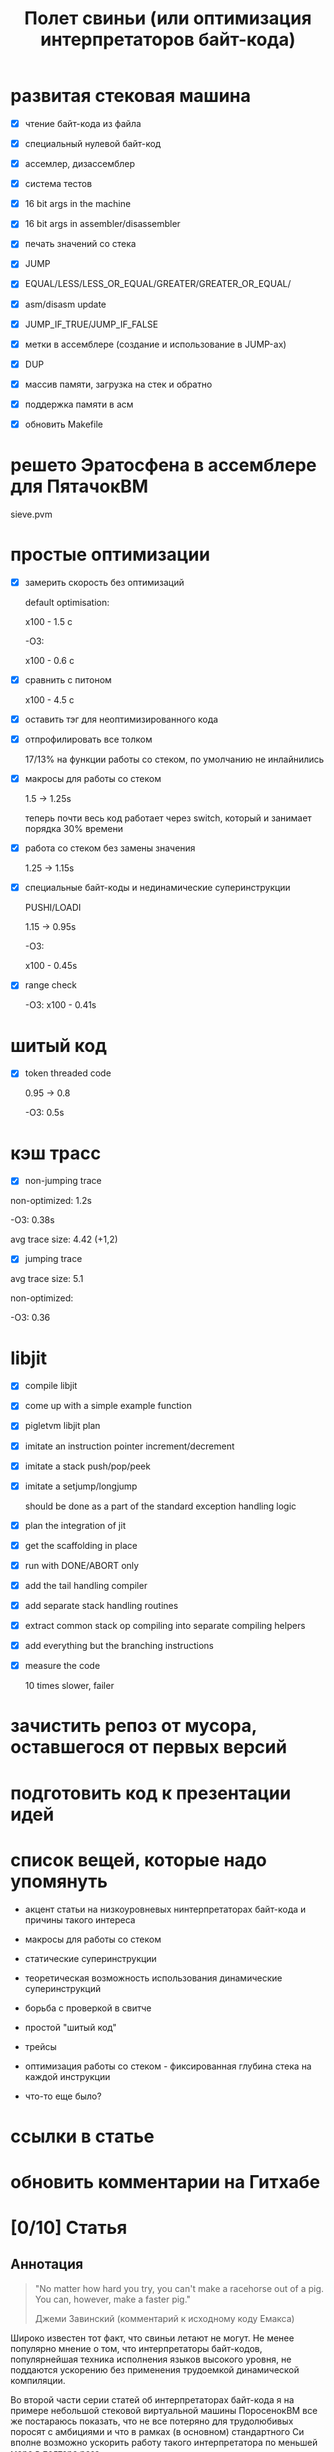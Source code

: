 #+OPTIONS: ^:nil num:nil p:nil timestamp:nil todo:nil date:nil creator:nil author:nil toc:nil
#+TITLE: Полет свиньи (или оптимизация интерпретаторов байт-кода)
* DONE развитая стековая машина

  - [X] чтение байт-кода из файла

  - [X] специальный нулевой байт-код

  - [X] ассемлер, дизассемблер

  - [X] система тестов

  - [X] 16 bit args in the machine

  - [X] 16 bit args in assembler/disassembler

  - [X] печать значений со стека

  - [X] JUMP

  - [X] EQUAL/LESS/LESS_OR_EQUAL/GREATER/GREATER_OR_EQUAL/

  - [X] asm/disasm update

  - [X] JUMP_IF_TRUE/JUMP_IF_FALSE

  - [X] метки в ассемблере (создание и использование в JUMP-ах)

  - [X] DUP

  - [X] массив памяти, загрузка на стек и обратно

  - [X] поддержка памяти в асм

  - [X] обновить Makefile

* DONE решето Эратосфена в ассемблере для ПятачокВМ

  sieve.pvm

* DONE простые оптимизации

  - [X] замерить скорость без оптимизаций

    default optimisation:

    x100 - 1.5 с

    -O3:

    x100 - 0.6 с

  - [X] сравнить с питоном

    x100 - 4.5 с

  - [X] оставить тэг для неоптимизированного кода

  - [X] отпрофилировать все толком

    17/13% на функции работы со стеком, по умолчанию не инлайнились

  - [X] макросы для работы со стеком

    1.5 -> 1.25s

    теперь почти весь код работает через switch, который и занимает порядка 30% времени

  - [X] работа со стеком без замены значения

    1.25 -> 1.15s

  - [X] специальные байт-коды и нединамические суперинструкции

    PUSHI/LOADI

    1.15 -> 0.95s

    -O3:

    x100 - 0.45s

  - [X] range check

    -O3:  x100 - 0.41s

* DONE шитый код

  - [X] token threaded code

    0.95 -> 0.8

    -O3: 0.5s

* DONE кэш трасс

  - [X] non-jumping trace

  non-optimized: 1.2s

  -O3: 0.38s

  avg trace size: 4.42 (+1,2)

  - [X] jumping trace

  avg trace size: 5.1

  non-optimized:

  -O3: 0.36
* DONE libjit

  - [X] compile libjit

  - [X] come up with a simple example function

  - [X] pigletvm libjit plan

  - [X] imitate an instruction pointer increment/decrement

  - [X] imitate a stack push/pop/peek

  - [X] imitate a setjump/longjump

    should be done as a part of the standard exception handling logic

  - [X] plan the integration of jit

  - [X] get the scaffolding in place

  - [X] run with DONE/ABORT only

  - [X] add the tail handling compiler

  - [X] add separate stack handling routines

  - [X] extract common stack op compiling into separate compiling helpers

  - [X] add everything but the branching instructions

  - [X] measure the code

    10 times slower, failer
* DONE зачистить репоз от мусора, оставшегося от первых версий
* DONE подготовить код к презентации идей
* DONE список вещей, которые надо упомянуть

  - акцент статьи на низкоуровневых нинтерпретаторах байт-кода и причины такого интереса

  - макросы для работы со стеком

  - статические суперинструкции

  - теоретическая возможность использования динамические суперинструкций

  - борьба с проверкой в свитче

  - простой "шитый код"

  - трейсы

  - оптимизация работы со стеком - фиксированная глубина стека на каждой инструкции

  - что-то еще было?

* TODO ссылки в статье
* TODO обновить комментарии на Гитхабе
* TODO [0/10] Статья
** TODO Аннотация

   #+BEGIN_QUOTE
   "No matter how hard you try, you can't make a racehorse out of a pig. You can, however, make a
   faster pig."

   Джеми Завинский (комментарий к исходному коду Емакса)
   #+END_QUOTE

   Широко известен тот факт, что свиньи летают не могут. Не менее популярно мнение о том, что
   интерпретаторы байт-кодов, популярнейшая техника исполнения языков высокого уровня, не поддаются
   ускорению без применения трудоемкой динамической компиляции.

   Во второй части серии статей об интерпретаторах байт-кода я на примере небольшой стековой
   виртуальной машины ПоросенокВМ все же постараюсь показать, что не все потеряно для трудолюбивых
   поросят с амбициями и что в рамках (в основном) стандартного Си вполне возможно ускорить работу
   такого интерпретатора по меньшей мере в полтора раза.

** TODO ПоросенокВМ

   Итак, давайте знакомиться.

   ПоросенокВМ - заурядная стековая машина, основанная на примере стековой машины из первой части
   статьи. Наша свинка знает только один тип данных - 64-битное машинное слово, а все
   (целочисленные) вычисления производит на стеке максимальной глубиной в 256 машинных слов. Кроме
   стека у Поросенка имеется рабочая память длиной в 65536 машинных слов. Результат выполнения
   программы - одно машинное слово - можно либо поместить в специальный регистр результата, либо
   просто вывести в стандартный вывод (stdout).

   Все состояние в ПоросенокВМ хранится в единственной структуре:

   #+BEGIN_SRC cpp
static struct {
    /* Current instruction pointer */
    uint8_t *ip;

    /* Fixed-size stack */
    uint64_t stack[STACK_MAX];
    uint64_t *stack_top;

    /* Operational memory */
    uint64_t memory[MEMORY_SIZE];

    /* A single register containing the result */
    uint64_t result;
} vm;

   #+END_SRC

   Все вышеперечисленное относит ПоросенокВМ к низкоуровневым виртуальным машинах, главные же
   накладные расходы в которых приходятся на обслуживание основного цикла работы программы:

   #+BEGIN_SRC cpp
interpret_result vm_interpret(uint8_t *bytecode)
{
    vm_reset(bytecode);

    for (;;) {
        uint8_t instruction = NEXT_OP();
        switch (instruction) {
        case OP_PUSHI: {
            /* get the argument, push it onto stack */
            uint16_t arg = NEXT_ARG();
            PUSH(arg);
            break;
        }
        case OP_ADD: {
            /* Pop 2 values, add 'em, push the result back to the stack */
            uint64_t arg_right = POP();
            *TOS_PTR() += arg_right;
            break;
        }

        /*
        * ...
        * Lots of other instruction handlers here
        * ...
        */

        case OP_DONE: {
            return SUCCESS;
        }
        default:
            return ERROR_UNKNOWN_OPCODE;
        }
    }

    return ERROR_END_OF_STREAM;
}

    #+END_SRC

   Из кода видно, что на каждый опкод Поросенок должен:

   1. Извлечь опкод из потока инструкций.

   2. Убедиться, что опкод входит в допустимый интервал значений опкодов - эту логику добавляет
      компилятор Си при генерации кода switch-а.

   3. Перейти к телу одной из инструкций.

   4. Извлечь аргументы инструкции со стека, или декодировать аргумент инструкции, размещенный
      непосредственно в байт-коде.

   5. Выполнить, собственно, операцию.

   6. Если есть результат вычисления - поместить его на стек.

   7. Передвинуть указатель текущей инструкции на следующую и перейти в начало цикла.

   Полезная нагрузка здесь только в 6-ом пункте, остальное же - накладные расходы: декодирование или
   извлечение из стека аргументов инструкции (пункт 5), проверка значения опкода (пункт 2),
   многократные прыжки в начало главного цикла (пункты 7) и последующий труднопредсказуемый условный
   переход (пункт 3).

   Словом, у Поросенка явно превышен рекомендованный индекс массы тела, и если мы хотим привести
   нашу свинью в форму, то придется как-то со всеми этим излишествами бороться.

** TODO Свинский язык ассемблера и решето Эратосфена

   Для начала определимся с правилами игры.

   Писать программы для виртуальной машины прямо в Си - моветон, но и делать полноценный язык
   программирования долго, поэтому мы с Поросенком решили ограничиться специальным свинским
   языком ассемблера.

   Программа, считающая сумму чисел от 1 до 65536, на этом ассемблере выглядит примерно так:

   #+BEGIN_SRC
# sum numbers from 1 to 65535

# init the current sum and the index
PUSHI 1
PUSHI 1
# stack s=1, i=1
STOREI 0
# stack: s=1

# routine: increment the counter, add it to the current sum
incrementandadd:

# check if index is too big
LOADI 0
# stack: s, i
ADDI 1
# stack: s, i+1
DUP
# stack: s, i+1, i+1
GREATER_OR_EQUALI 65535
# stack: s, i+1, 1 or 0
JUMP_IF_TRUE done
# stack: s, i+1
DUP
# stack: s, i+1, i+1
STOREI 0
# stack: s, i+1
ADD
# stack: s+i+1
JUMP incrementandadd

done:
DISCARD
PRINT
DONE
    #+END_SRC

   Не Python, конечно, но все необходимое для поросячьего счастья тут есть: комментарии, метки,
   условные и безусловные переходы по меткам, мнемоники для инструкций и возможность указывать
   непосредственные аргументы инструкций.

   В комплекте ПоросенокВМ есть специальные ассемблер и дизассемблер, которые смелые духом и богатые
   на время читатели могут сами опробовать в бою.

   Числа суммируются слишком быстро, поэтому для тестов производительности я написал другую
   программу - наивную реализацию алгоритма "решето Эратосфена".

   На самом деле Поросенок и так бегает относительно быстро - его инструкции близки к машинным -,
   поэтому для получения внятных результатов каждый замер я буду делать для ста запусков программы.
   Первая версия нашей неоптимизированной свиньи бегает примерно вот так:

   #+BEGIN_SRC shell
   > ./pigletvm runtimes test/sieve-unoptimized.bin 100 > /dev/null                                                               16:43:13
   PROFILE: switch code finished took 545ms
   #+END_SRC

   Пол секунды! Сравнение, безусловно, нечестное, но тот же алгоритм на Питоне сто пробежек
   делает чуть медленней:

   #+BEGIN_SRC shell
   > python test/sieve.py > /dev/null                                                                                          16:48:30
   4.66692185402
   #+END_SRC

   Т.е. за четыре с половиной секунды, или в 9 раз медленней. Надо отдать должное Поросенку -
   способности у него есть! Теперь давайте посмотрим, может ли наша свинья накачать пресс.

** TODO Статические суперинструкции
** TODO Проверка интервала значений
** TODO "Шитый" код
** TODO Предкомпиляция байт-кода, трассы и замеры
** TODO Альтернативы? Регистровая машина? Jit? Другие оптимизации?
** TODO Резюме
